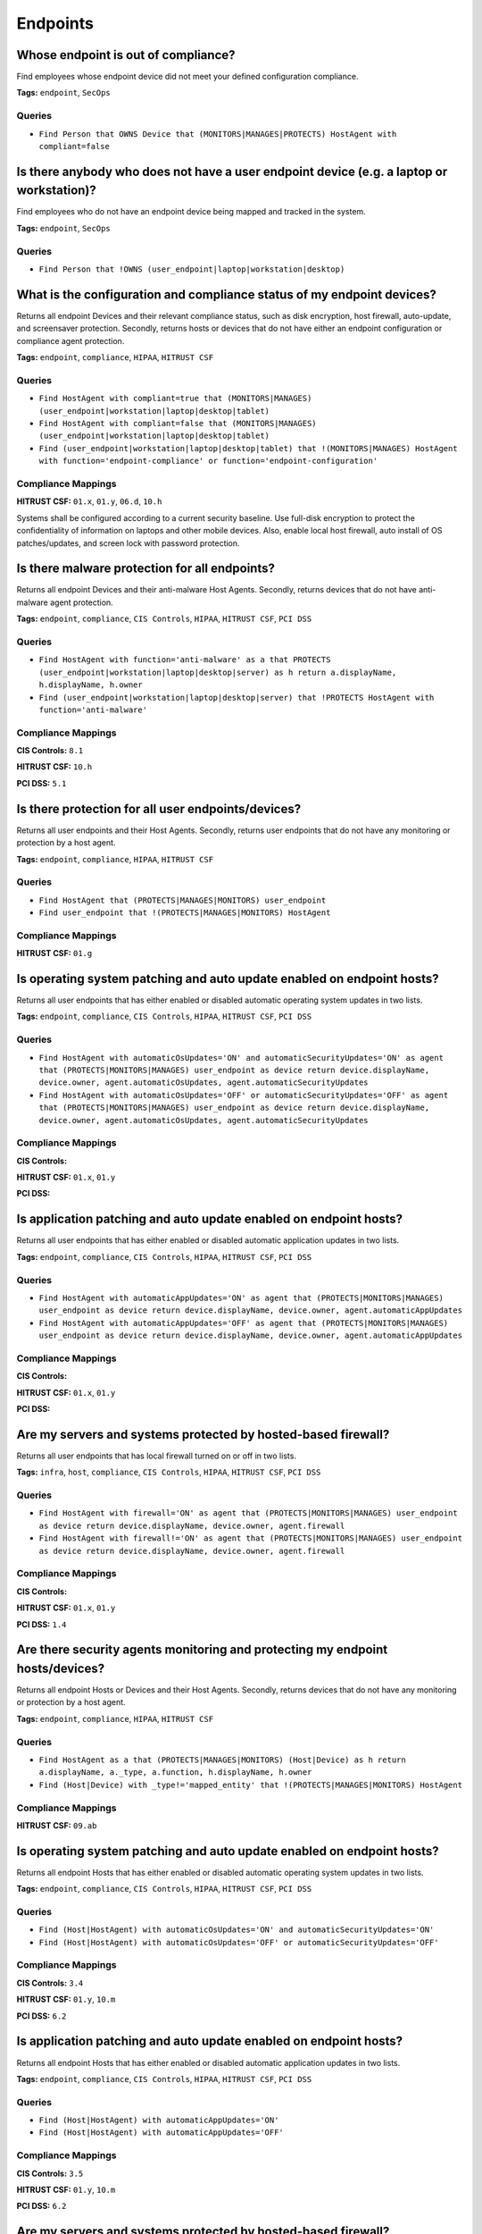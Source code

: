 .. This file is generated in jupiter-provision-managed-questions.
   Do not edit by hand as this document will be overwritten when
   jupiter-provision-managed-questions is deployed!

=========
Endpoints
=========

Whose endpoint is out of compliance?
------------------------------------

Find employees whose endpoint device did not meet your defined configuration compliance.

**Tags:** ``endpoint``, ``SecOps``

Queries
+++++++

- ``Find Person that OWNS Device that (MONITORS|MANAGES|PROTECTS) HostAgent with compliant=false``

Is there anybody who does not have a user endpoint device (e.g. a laptop or workstation)?
-----------------------------------------------------------------------------------------

Find employees who do not have an endpoint device being mapped and tracked in the system.

**Tags:** ``endpoint``, ``SecOps``

Queries
+++++++

- ``Find Person that !OWNS (user_endpoint|laptop|workstation|desktop)``

What is the configuration and compliance status of my endpoint devices?
-----------------------------------------------------------------------

Returns all endpoint Devices and their relevant compliance status, such as disk encryption, host firewall, auto-update, and screensaver protection. Secondly, returns hosts or devices that do not have either an endpoint configuration or compliance agent protection.

**Tags:** ``endpoint``, ``compliance``, ``HIPAA``, ``HITRUST CSF``

Queries
+++++++

- ``Find HostAgent with compliant=true that (MONITORS|MANAGES) (user_endpoint|workstation|laptop|desktop|tablet)``

- ``Find HostAgent with compliant=false that (MONITORS|MANAGES) (user_endpoint|workstation|laptop|desktop|tablet)``

- ``Find (user_endpoint|workstation|laptop|desktop|tablet) that !(MONITORS|MANAGES) HostAgent with function='endpoint-compliance' or function='endpoint-configuration'``

Compliance Mappings
+++++++++++++++++++

**HITRUST CSF:** ``01.x``, ``01.y``, ``06.d``, ``10.h``

Systems shall be configured according to a current security baseline. Use full-disk encryption to protect the confidentiality of information on laptops and other mobile devices. Also, enable local host firewall, auto install of OS patches/updates, and screen lock with password protection.

Is there malware protection for all endpoints?
----------------------------------------------

Returns all endpoint Devices and their anti-malware Host Agents. Secondly, returns devices that do not have anti-malware agent protection.

**Tags:** ``endpoint``, ``compliance``, ``CIS Controls``, ``HIPAA``, ``HITRUST CSF``, ``PCI DSS``

Queries
+++++++

- ``Find HostAgent with function='anti-malware' as a that PROTECTS (user_endpoint|workstation|laptop|desktop|server) as h return a.displayName, h.displayName, h.owner``

- ``Find (user_endpoint|workstation|laptop|desktop|server) that !PROTECTS HostAgent with function='anti-malware'``

Compliance Mappings
+++++++++++++++++++

**CIS Controls:** ``8.1``

**HITRUST CSF:** ``10.h``

**PCI DSS:** ``5.1``

Is there protection for all user endpoints/devices?
---------------------------------------------------

Returns all user endpoints and their Host Agents. Secondly, returns user endpoints that do not have any monitoring or protection by a host agent.

**Tags:** ``endpoint``, ``compliance``, ``HIPAA``, ``HITRUST CSF``

Queries
+++++++

- ``Find HostAgent that (PROTECTS|MANAGES|MONITORS) user_endpoint``

- ``Find user_endpoint that !(PROTECTS|MANAGES|MONITORS) HostAgent``

Compliance Mappings
+++++++++++++++++++

**HITRUST CSF:** ``01.g``

Is operating system patching and auto update enabled on endpoint hosts?
-----------------------------------------------------------------------

Returns all user endpoints that has either enabled or disabled automatic operating system updates in two lists.

**Tags:** ``endpoint``, ``compliance``, ``CIS Controls``, ``HIPAA``, ``HITRUST CSF``, ``PCI DSS``

Queries
+++++++

- ``Find HostAgent with automaticOsUpdates='ON' and automaticSecurityUpdates='ON' as agent that (PROTECTS|MONITORS|MANAGES) user_endpoint as device return device.displayName, device.owner, agent.automaticOsUpdates, agent.automaticSecurityUpdates``

- ``Find HostAgent with automaticOsUpdates='OFF' or automaticSecurityUpdates='OFF' as agent that (PROTECTS|MONITORS|MANAGES) user_endpoint as device return device.displayName, device.owner, agent.automaticOsUpdates, agent.automaticSecurityUpdates``

Compliance Mappings
+++++++++++++++++++

**CIS Controls:** 

**HITRUST CSF:** ``01.x``, ``01.y``

**PCI DSS:** 

Is application patching and auto update enabled on endpoint hosts?
------------------------------------------------------------------

Returns all user endpoints that has either enabled or disabled automatic application updates in two lists.

**Tags:** ``endpoint``, ``compliance``, ``CIS Controls``, ``HIPAA``, ``HITRUST CSF``, ``PCI DSS``

Queries
+++++++

- ``Find HostAgent with automaticAppUpdates='ON' as agent that (PROTECTS|MONITORS|MANAGES) user_endpoint as device return device.displayName, device.owner, agent.automaticAppUpdates``

- ``Find HostAgent with automaticAppUpdates='OFF' as agent that (PROTECTS|MONITORS|MANAGES) user_endpoint as device return device.displayName, device.owner, agent.automaticAppUpdates``

Compliance Mappings
+++++++++++++++++++

**CIS Controls:** 

**HITRUST CSF:** ``01.x``, ``01.y``

**PCI DSS:** 

Are my servers and systems protected by hosted-based firewall?
--------------------------------------------------------------

Returns all user endpoints that has local firewall turned on or off in two lists.

**Tags:** ``infra``, ``host``, ``compliance``, ``CIS Controls``, ``HIPAA``, ``HITRUST CSF``, ``PCI DSS``

Queries
+++++++

- ``Find HostAgent with firewall='ON' as agent that (PROTECTS|MONITORS|MANAGES) user_endpoint as device return device.displayName, device.owner, agent.firewall``

- ``Find HostAgent with firewall!='ON' as agent that (PROTECTS|MONITORS|MANAGES) user_endpoint as device return device.displayName, device.owner, agent.firewall``

Compliance Mappings
+++++++++++++++++++

**CIS Controls:** 

**HITRUST CSF:** ``01.x``, ``01.y``

**PCI DSS:** ``1.4``

Are there security agents monitoring and protecting my endpoint hosts/devices?
------------------------------------------------------------------------------

Returns all endpoint Hosts or Devices and their Host Agents. Secondly, returns devices that do not have any monitoring or protection by a host agent.

**Tags:** ``endpoint``, ``compliance``, ``HIPAA``, ``HITRUST CSF``

Queries
+++++++

- ``Find HostAgent as a that (PROTECTS|MANAGES|MONITORS) (Host|Device) as h return a.displayName, a._type, a.function, h.displayName, h.owner``

- ``Find (Host|Device) with _type!='mapped_entity' that !(PROTECTS|MANAGES|MONITORS) HostAgent``

Compliance Mappings
+++++++++++++++++++

**HITRUST CSF:** ``09.ab``

Is operating system patching and auto update enabled on endpoint hosts?
-----------------------------------------------------------------------

Returns all endpoint Hosts that has either enabled or disabled automatic operating system updates in two lists.

**Tags:** ``endpoint``, ``compliance``, ``CIS Controls``, ``HIPAA``, ``HITRUST CSF``, ``PCI DSS``

Queries
+++++++

- ``Find (Host|HostAgent) with automaticOsUpdates='ON' and automaticSecurityUpdates='ON'``

- ``Find (Host|HostAgent) with automaticOsUpdates='OFF' or automaticSecurityUpdates='OFF'``

Compliance Mappings
+++++++++++++++++++

**CIS Controls:** ``3.4``

**HITRUST CSF:** ``01.y``, ``10.m``

**PCI DSS:** ``6.2``

Is application patching and auto update enabled on endpoint hosts?
------------------------------------------------------------------

Returns all endpoint Hosts that has either enabled or disabled automatic application updates in two lists.

**Tags:** ``endpoint``, ``compliance``, ``CIS Controls``, ``HIPAA``, ``HITRUST CSF``, ``PCI DSS``

Queries
+++++++

- ``Find (Host|HostAgent) with automaticAppUpdates='ON'``

- ``Find (Host|HostAgent) with automaticAppUpdates='OFF'``

Compliance Mappings
+++++++++++++++++++

**CIS Controls:** ``3.5``

**HITRUST CSF:** ``01.y``, ``10.m``

**PCI DSS:** ``6.2``

Are my servers and systems protected by hosted-based firewall?
--------------------------------------------------------------

Lists Firewall instances and the Hosts they each protect. Additionally, to identify gaps, returns a list of active Host or Device entities that do not have local firewall enabled or a PROTECTS relationship connection to a Firewall entity.

**Tags:** ``infra``, ``host``, ``compliance``, ``CIS Controls``, ``HIPAA``, ``HITRUST CSF``, ``PCI DSS``

Queries
+++++++

- ``Find Firewall as f that PROTECTS Host as h return f.displayName as firewall, h.displayName as host``

- ``Find (Host|Device) with firewall='ON'``

- ``Find (Host|Device) with firewall!='ON' and active=true that !PROTECTS Firewall``

Compliance Mappings
+++++++++++++++++++

**CIS Controls:** ``9.4``

**HITRUST CSF:** ``07.a``, ``09.ab``, ``10.h``

Implement host-based / local firewalls to monitor and prevent unauthorized access attempts. The organization shall maintain information systems according to a current baseline configuration and configure system security parameters to prevent misuse. The operating system shall have in place supporting technical controls such as antivirus, file integrity monitoring, host-based (personal) firewalls or port filtering tools, and logging as part of their baseline.

**PCI DSS:** 

What are the approved server/system images?
-------------------------------------------

Lists all system images. Standard approved system images should be used to build servers and hosts. Images should be updated regularly to include the latest security patches and application/OS updates.

**Tags:** ``infra``, ``host``, ``compliance``, ``CIS Controls``, ``HIPAA``, ``HITRUST CSF``, ``PCI DSS``

Queries
+++++++

- ``Find Image``

Compliance Mappings
+++++++++++++++++++

**CIS Controls:** ``5.1``, ``5.2``

**HITRUST CSF:** ``10.h``

**PCI DSS:** ``2.2``

Are all system images updated in the past six months?
-----------------------------------------------------

Lists all system images that have (or have not) been updated in the past 6 months.

**Tags:** ``infra``, ``host``, ``compliance``, ``CIS Controls``, ``HIPAA``, ``HITRUST CSF``, ``PCI DSS``

Queries
+++++++

- ``Find Image with createdOn > date.now - 6 months``

- ``Find Image with createdOn < date.now - 6 months``

Compliance Mappings
+++++++++++++++++++

**CIS Controls:** ``5.1``, ``5.2``

**HITRUST CSF:** ``10.h``

**PCI DSS:** ``2.2``

Which hosts are (or are not) using approved standard images?
------------------------------------------------------------

Lists all server and container instances using approved standard images and those that are not, in two listings.

**Tags:** ``infra``, ``host``, ``compliance``, ``CIS Controls``, ``HIPAA``, ``HITRUST CSF``, ``PCI DSS``

Queries
+++++++

- ``Find (aws_instance|docker_container|server) as h that USES Image as i return h._type, h.displayName, h.tag.AccountName, i._type, i.displayName``

- ``Find (aws_instance|docker_container|server) with active=true that !USES Image``

Compliance Mappings
+++++++++++++++++++

**CIS Controls:** ``5.1``, ``5.2``

**HITRUST CSF:** ``10.h``

**PCI DSS:** ``2.2``

Which devices have been disposed in the last 12 months?
-------------------------------------------------------

Returns a list of devices with a 'disposed' status and last updated within 12 months.

**Tags:** ``compliance``, ``HIPAA``, ``HITRUST CSF``

Queries
+++++++

- ``Find Device with status='disposed' and _beginOn > date.now-24hrs``

Compliance Mappings
+++++++++++++++++++

**HITRUST CSF:** ``08.k``